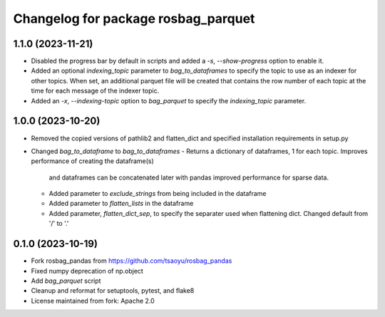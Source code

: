 ^^^^^^^^^^^^^^^^^^^^^^^^^^^^^^^^^^^
Changelog for package rosbag_parquet
^^^^^^^^^^^^^^^^^^^^^^^^^^^^^^^^^^^

1.1.0 (2023-11-21)
------------------
* Disabled the progress bar by default in scripts and added a `-s`, `--show-progress` option to enable it.
* Added an optional `indexing_topic` parameter to `bag_to_dataframes` to specify the topic to use as an indexer for other topics.
  When set, an additional parquet file will be created that contains the row number of each topic at the time for each message of the indexer topic.
* Added an `-x`, `--indexing-topic` option to `bag_parquet` to specify the `indexing_topic` parameter.

1.0.0 (2023-10-20)
------------------
* Removed the copied versions of pathlib2 and flatten_dict and specified installation requirements in setup.py
* Changed `bag_to_dataframe` to `bag_to_dataframes`
  - Returns a dictionary of dataframes, 1 for each topic. Improves performance of creating the dataframe(s)
    and dataframes can be concatenated later with pandas improved performance for sparse data.
  - Added parameter to `exclude_strings` from being included in the dataframe
  - Added parameter to `flatten_lists` in the dataframe
  - Added parameter, `flatten_dict_sep`, to specify the separater used when flattening dict. Changed default from '/' to '.'

0.1.0 (2023-10-19)
------------------
* Fork rosbag_pandas from https://github.com/tsaoyu/rosbag_pandas
* Fixed numpy deprecation of np.object
* Add `bag_parquet` script
* Cleanup and reformat for setuptools, pytest, and flake8
* License maintained from fork: Apache 2.0

